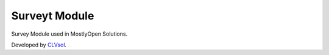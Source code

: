 Surveyt Module
==============

Survey Module used in MostlyOpen Solutions.

Developed by `CLVsol <https://clvsol.com>`_.
